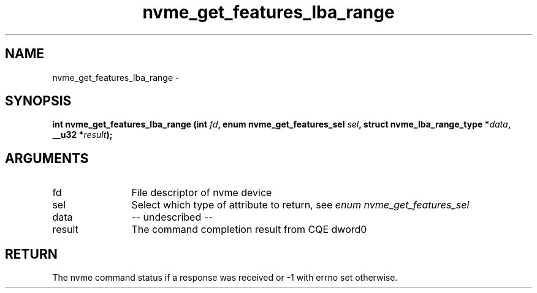 .TH "nvme_get_features_lba_range" 2 "nvme_get_features_lba_range" "February 2020" "libnvme Manual"
.SH NAME
nvme_get_features_lba_range \-
.SH SYNOPSIS
.B "int" nvme_get_features_lba_range
.BI "(int " fd ","
.BI "enum nvme_get_features_sel " sel ","
.BI "struct nvme_lba_range_type *" data ","
.BI "__u32 *" result ");"
.SH ARGUMENTS
.IP "fd" 12
File descriptor of nvme device
.IP "sel" 12
Select which type of attribute to return, see \fIenum nvme_get_features_sel\fP
.IP "data" 12
-- undescribed --
.IP "result" 12
The command completion result from CQE dword0
.SH "RETURN"
The nvme command status if a response was received or -1 with errno
set otherwise.
